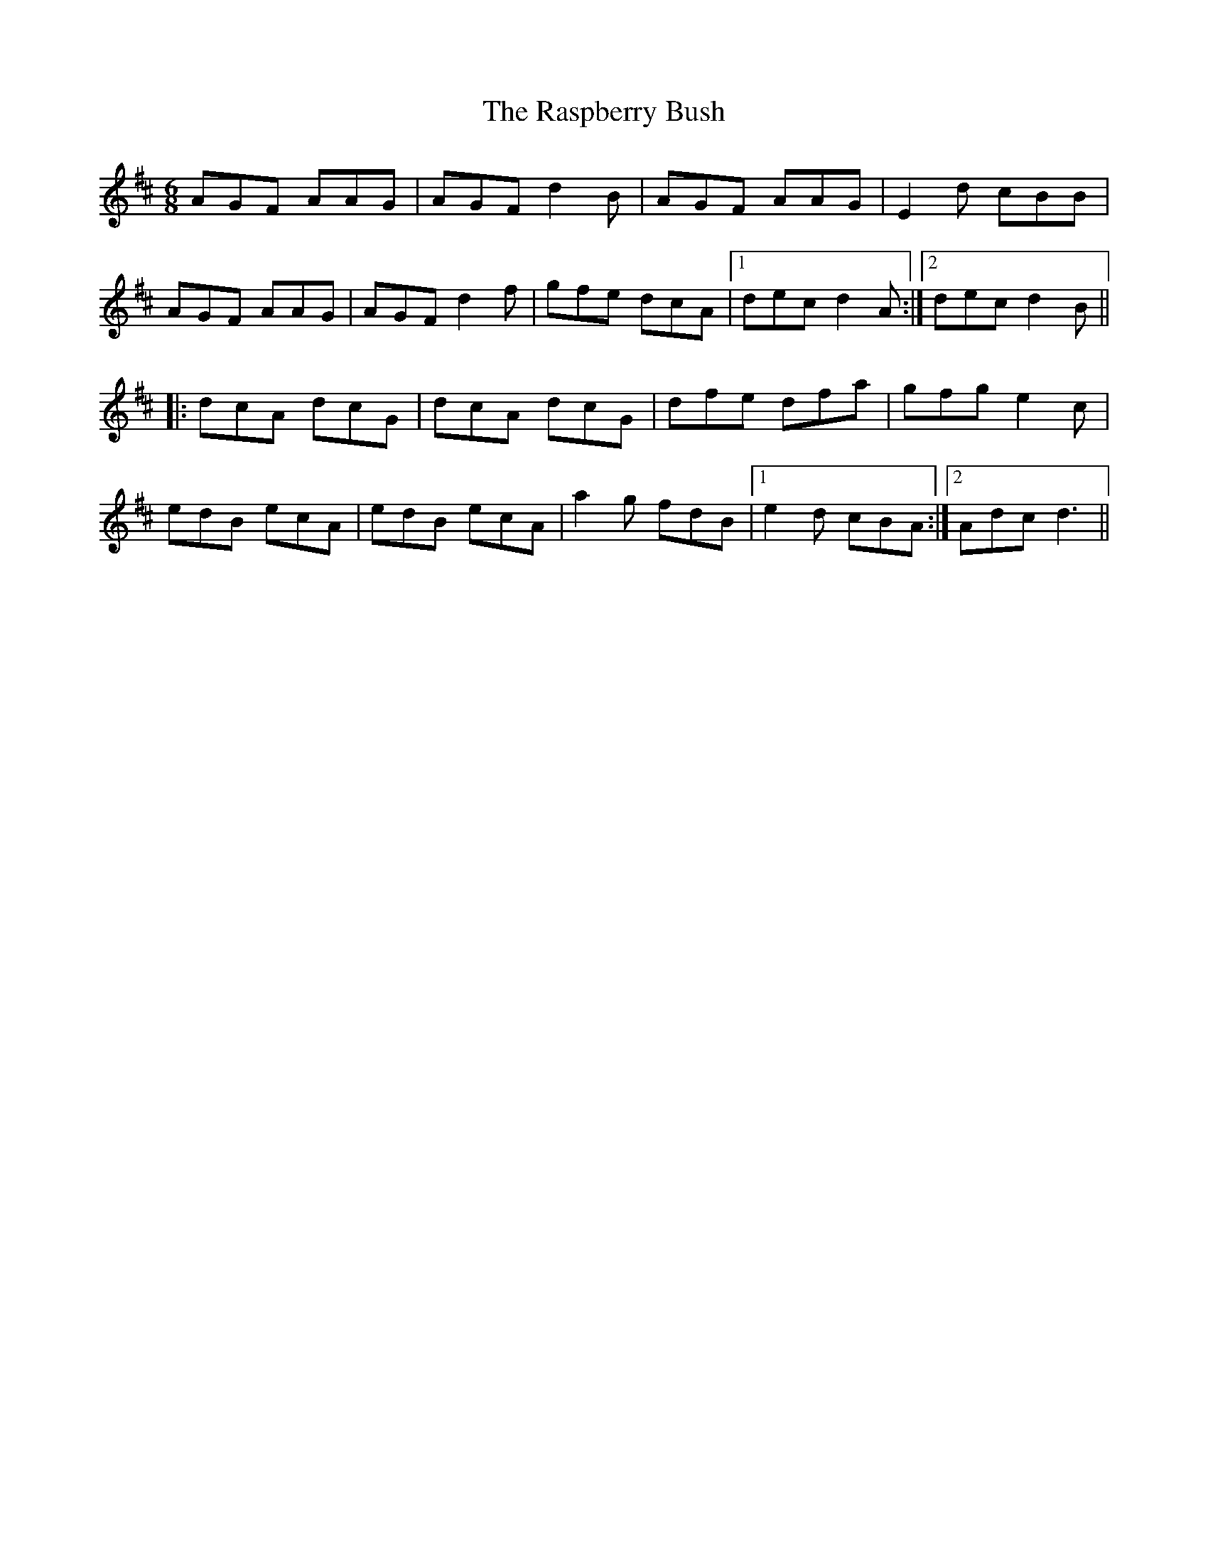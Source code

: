 X: 33719
T: Raspberry Bush, The
R: jig
M: 6/8
K: Dmajor
AGF AAG|AGF d2 B|AGF AAG|E2 d cBB|
AGF AAG|AGF d2 f|gfe dcA|1 dec d2 A:|2 dec d2 B||
|:dcA dcG|dcA dcG|dfe dfa|gfg e2 c|
edB ecA|edB ecA|a2 g fdB|1 e2 d cBA:|2 Adc d3||

